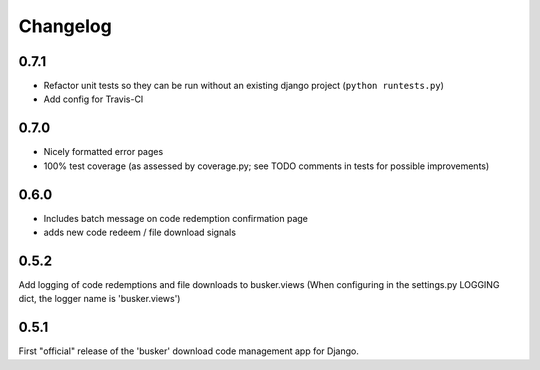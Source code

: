 *********
Changelog
*********

0.7.1
#####
* Refactor unit tests so they can be run without an existing django project (``python runtests.py``)
* Add config for Travis-CI

0.7.0
#####
* Nicely formatted error pages
* 100% test coverage (as assessed by coverage.py; see TODO comments in tests for possible improvements)

0.6.0
#####
* Includes batch message on code redemption confirmation page
* adds new code redeem / file download signals

0.5.2
#####
Add logging of code redemptions and file downloads to busker.views (When configuring in the settings.py LOGGING dict, the logger name is 'busker.views')

0.5.1
#####
First "official" release of the 'busker' download code management app for Django.
